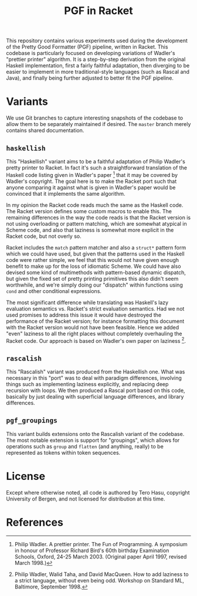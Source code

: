 #+TITLE: PGF in Racket

This repository contains various experiments used during the development of the Pretty Good Formatter (PGF) pipeline, written in Racket. This codebase is particularly focused on developing variations of Wadler's "prettier printer" algorithm. It is a step-by-step derivation from the original Haskell implementation, first a fairly faithful adaptation, then diverging to be easier to implement in more traditional-style languages (such as Rascal and Java), and finally being further adjusted to better fit the PGF pipeline.

* Variants

  We use Git branches to capture interesting snapshots of the codebase to allow them to be separately maintained if desired. The =master= branch merely contains shared documentation.

** =haskellish=

  This "Haskellish" variant aims to be a faithful adaptation of Philip Wadler's pretty printer to Racket. In fact it's such a straightforward translation of the Haskell code listing given in Wadler's paper [1] that it may be covered by Wadler's copyright. The goal here is to make the Racket port such that anyone comparing it against what is given in Wadler's paper would be convinced that it implements the same algorithm.

  In my opinion the Racket code reads much the same as the Haskell code. The Racket version defines some custom macros to enable this. The remaining differences in the way the code reads is that the Racket version is not using overloading or pattern matching, which are somewhat atypical in Scheme code, and also that laziness is somewhat more explicit in the Racket code, but not overly so.

  Racket includes the =match= pattern matcher and also a =struct*= pattern form which we could have used, but given that the patterns used in the Haskell code were rather simple, we feel that this would not have given enough benefit to make up for the loss of idiomatic Scheme. We could have also devised some kind of multimethods with pattern-based dynamic dispatch, but given the fixed set of pretty printing primitives this also didn't seem worthwhile, and we're simply doing our "dispatch" within functions using =cond= and other conditional expressions.

  The most significant difference while translating was Haskell's lazy evaluation semantics vs. Racket's strict evaluation semantics. Had we not used promises to address this issue it would have destroyed the performance of the Racket version; for instance formatting this document with the Racket version would not have been feasible. Hence we added "even" laziness to all the right places without completely overhauling the Racket code. Our approach is based on Wadler's own paper on laziness [2].

** =rascalish=

   This "Rascalish" variant was produced from the Haskellish one. What was necessary in this "port" was to deal with paradigm differences, involving things such as implementing laziness explicitly, and replacing deep recursion with loops. We then produced a Rascal port based on this code, basically by just dealing with superficial language differences, and library differences.

** =pgf_groupings=

   This variant builds extensions onto the Rascalish variant of the codebase. The most notable extension is support for "groupings", which allows for operations such as =group= and =flatten= (and anything, really) to be represented as tokens within token sequences.

* License

  Except where otherwise noted, all code is authored by Tero Hasu, copyright University of Bergen, and not licensed for distribution at this time.

* References

[1] Philip Wadler. A prettier printer. The Fun of Programming. A
    symposium in honour of Professor Richard Bird's 60th birthday
    Examination Schools, Oxford, 24-25 March 2003. (Original paper
    April 1997, revised March 1998.)

[2] Philip Wadler, Walid Taha, and David MacQueen. How to add laziness
    to a strict language, without even being odd. Workshop on Standard
    ML, Baltimore, September 1998.
